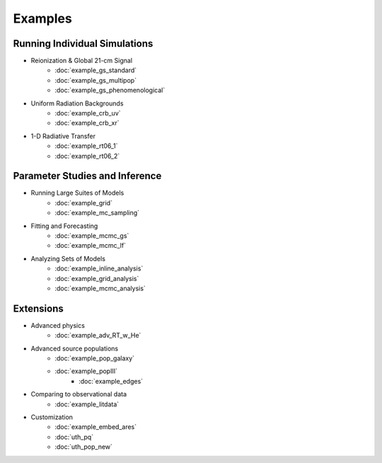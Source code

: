 Examples
========

Running Individual Simulations
------------------------------
    
* Reionization & Global 21-cm Signal
    * :doc:`example_gs_standard`
    * :doc:`example_gs_multipop`
    * :doc:`example_gs_phenomenological`
    
..    * :doc:`example_gs_hybrid`
..    * :doc:`example_21cm_xrb`
..    * :doc:`example_21cm_lwb`

* Uniform Radiation Backgrounds
    * :doc:`example_crb_uv`
    * :doc:`example_crb_xr`
 
* 1-D Radiative Transfer    
    * :doc:`example_rt06_1`
    * :doc:`example_rt06_2` 
 
Parameter Studies and Inference
-------------------------------

* Running Large Suites of Models
    * :doc:`example_grid`
    * :doc:`example_mc_sampling`    
    
* Fitting and Forecasting    
    * :doc:`example_mcmc_gs`
    * :doc:`example_mcmc_lf`

.. * Simple Fitting
..     * :doc:`example_ham`
..     * :doc:`example_sedop`

* Analyzing Sets of Models
    * :doc:`example_inline_analysis`
    * :doc:`example_grid_analysis`
    * :doc:`example_mcmc_analysis`

Extensions
----------

* Advanced physics
    * :doc:`example_adv_RT_w_He`
    
* Advanced source populations
    * :doc:`example_pop_galaxy`
    * :doc:`example_popIII`
	* :doc:`example_edges`
    
* Comparing to observational data
    * :doc:`example_litdata`

* Customization
    * :doc:`example_embed_ares`
    * :doc:`uth_pq`
    * :doc:`uth_pop_new`

